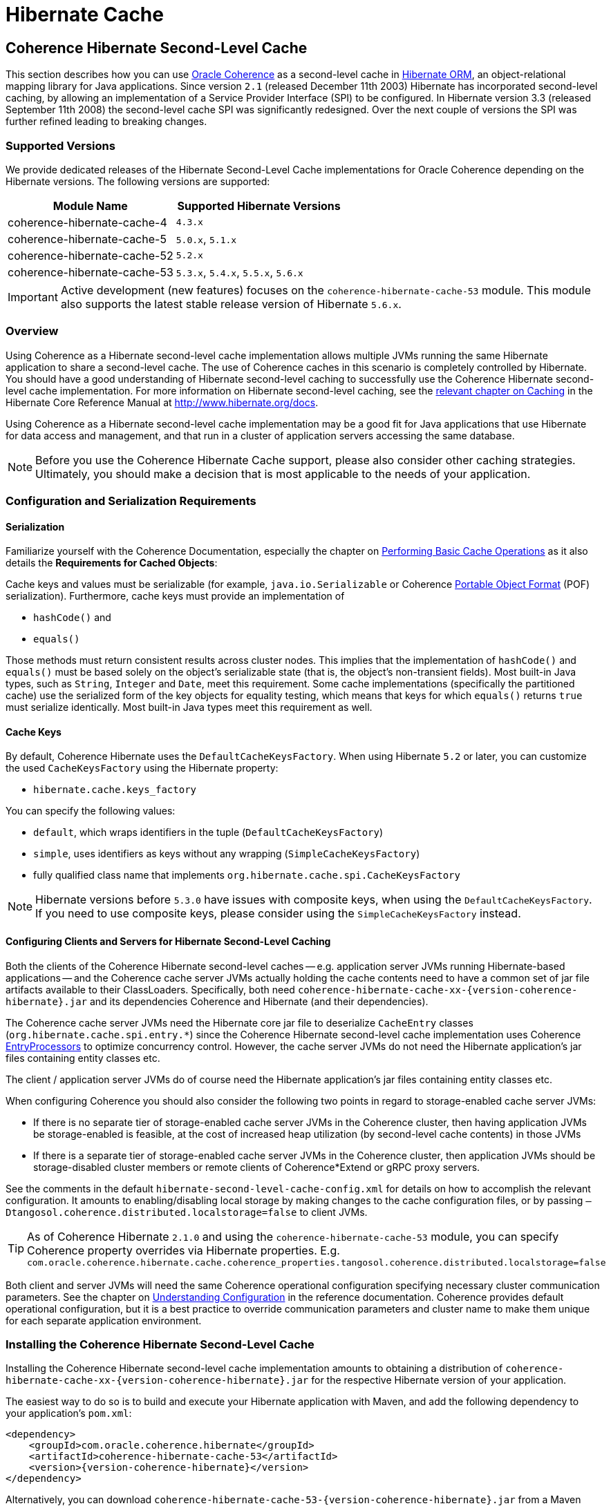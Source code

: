 ///////////////////////////////////////////////////////////////////////////////
    Copyright (c) 2013, 2022, Oracle and/or its affiliates.

    Licensed under the Universal Permissive License v 1.0 as shown at
    https://oss.oracle.com/licenses/upl.
///////////////////////////////////////////////////////////////////////////////

= Hibernate Cache

== Coherence Hibernate Second-Level Cache

This section describes how you can use https://coherence.community/[Oracle Coherence]
as a second-level cache in http://hibernate.org/orm/[Hibernate ORM], an object-relational mapping library
for Java applications. Since version `2.1` (released December 11th 2003) Hibernate
has incorporated second-level caching, by allowing an implementation of a Service
Provider Interface (SPI) to be configured. In Hibernate version 3.3 (released
September 11th 2008) the second-level cache SPI was significantly redesigned. Over
the next couple of versions the SPI was further refined leading to breaking changes.

=== Supported Versions

We provide dedicated releases of the Hibernate Second-Level Cache implementations
for Oracle Coherence depending on the Hibernate versions. The following versions
are supported:

[cols="1,1"]
|===
|Module Name |Supported Hibernate Versions

|coherence-hibernate-cache-4
|`4.3.x`

|coherence-hibernate-cache-5
|`5.0.x`, `5.1.x`

|coherence-hibernate-cache-52
|`5.2.x`

|coherence-hibernate-cache-53
|`5.3.x`, `5.4.x`, `5.5.x`, `5.6.x`
|===

IMPORTANT: Active development (new features) focuses on the `coherence-hibernate-cache-53` module. This module also
supports the latest stable release version of Hibernate `5.6.x`.

=== Overview

Using Coherence as a Hibernate second-level cache implementation allows multiple JVMs running the same Hibernate
application to share a second-level cache. The use of Coherence caches in this scenario is completely controlled by
Hibernate. You should have a good understanding of Hibernate second-level caching to successfully use the Coherence
Hibernate second-level cache implementation. For more information on Hibernate second-level caching, see the
link:{hibernate-docs}/Hibernate_User_Guide.html#caching[relevant chapter on Caching] in the Hibernate Core Reference
Manual at http://www.hibernate.org/docs.

Using Coherence as a Hibernate second-level cache implementation may be a good fit for Java applications that use
Hibernate for data access and management, and that run in a cluster of application servers accessing the same database.

NOTE: Before you use the Coherence Hibernate Cache support, please also consider other caching strategies. Ultimately,
you should make a decision that is most applicable to the needs of your application.

=== Configuration and Serialization Requirements

==== Serialization

Familiarize yourself with the Coherence Documentation, especially the chapter on
link:{coherence-docs}develop-applications/performing-basic-cache-operations.html#GUID-F9BCA574-ABFC-4F0D-94EA-949E5B7621E7[Performing Basic Cache Operations]
as it also details the *Requirements for Cached Objects*:

Cache keys and values must be serializable (for example, `java.io.Serializable` or Coherence link:{coherence-docs}develop-applications/using-portable-object-format.html#GUID-F331E5AB-0B3B-4313-A2E3-AA95A40AD913[Portable Object Format]
(POF) serialization). Furthermore, cache keys must provide an implementation of

* `hashCode()` and
* `equals()`

Those methods must return consistent results across cluster nodes. This implies that the implementation of `hashCode()`
and `equals()` must be based solely on the object's serializable state (that is, the object's non-transient fields). Most
built-in Java types, such as `String`, `Integer` and `Date`, meet this requirement. Some cache implementations
(specifically the partitioned cache) use the serialized form of the key objects for equality testing, which means that
keys for which `equals()` returns `true` must serialize identically. Most built-in Java types meet this requirement as
well.

==== Cache Keys

By default, Coherence Hibernate uses the `DefaultCacheKeysFactory`. When using Hibernate `5.2` or later, you can customize
the used `CacheKeysFactory` using the Hibernate property:

* `hibernate.cache.keys_factory`

You can specify the following values:

* `default`, which wraps identifiers in the tuple (`DefaultCacheKeysFactory`)
* `simple`, uses identifiers as keys without any wrapping (`SimpleCacheKeysFactory`)
* fully qualified class name that implements `org.hibernate.cache.spi.CacheKeysFactory`

NOTE: Hibernate versions before `5.3.0` have issues with composite keys, when using the `DefaultCacheKeysFactory`.
If you need to use composite keys, please consider using the `SimpleCacheKeysFactory` instead.

==== Configuring Clients and Servers for Hibernate Second-Level Caching

Both the clients of the Coherence Hibernate second-level caches -- e.g. application server JVMs running Hibernate-based
applications -- and the Coherence cache server JVMs actually holding the cache contents need to have a common set of
jar file artifacts available to their ClassLoaders. Specifically, both need
`coherence-hibernate-cache-xx-{version-coherence-hibernate}.jar` and its dependencies Coherence and Hibernate
(and their dependencies).

The Coherence cache server JVMs need the Hibernate core jar file to deserialize `CacheEntry` classes
(`org.hibernate.cache.spi.entry.*`) since the Coherence Hibernate second-level cache implementation uses Coherence
link:{coherence-docs}develop-applications/processing-data-cache.html[EntryProcessors] to optimize concurrency control.
However, the cache server JVMs do not need the Hibernate application's jar files containing entity classes etc.

The client / application server JVMs do of course need the Hibernate application's jar files containing entity classes
etc.

When configuring Coherence you should also consider the following two points in regard to storage-enabled cache server JVMs:

- If there is no separate tier of storage-enabled cache server JVMs in the Coherence cluster, then having application JVMs
be storage-enabled is feasible, at the cost of increased heap utilization (by second-level cache contents) in those JVMs

- If there is a separate tier of storage-enabled cache server JVMs in the Coherence cluster, then application JVMs should
be storage-disabled cluster members or remote clients of Coherence*Extend or gRPC proxy servers.

See the comments in the default `hibernate-second-level-cache-config.xml` for details on how to accomplish the relevant
configuration. It amounts to enabling/disabling local storage by making changes to the cache configuration files, or by
passing `–Dtangosol.coherence.distributed.localstorage=false` to client JVMs.

TIP: As of Coherence Hibernate `2.1.0` and using the `coherence-hibernate-cache-53` module, you can specify Coherence
property overrides via Hibernate properties.
E.g. `com.oracle.coherence.hibernate.cache.coherence_properties.tangosol.coherence.distributed.localstorage=false`

Both client and server JVMs will need the same Coherence operational configuration specifying necessary cluster
communication parameters. See the chapter on
link:{coherence-docs}develop-applications/understanding-configuration.html#GUID-360B798E-2120-44A9-8B09-1FDD9AB40EB5[Understanding Configuration]
in the reference documentation. Coherence provides default operational configuration, but it is a best practice to
override communication parameters and cluster name to make them unique for each separate application environment.

=== Installing the Coherence Hibernate Second-Level Cache

Installing the Coherence Hibernate second-level cache implementation amounts to obtaining a distribution of
`coherence-hibernate-cache-xx-{version-coherence-hibernate}.jar` for the respective Hibernate version of your application.

The easiest way to do so is to build and execute your Hibernate application with Maven, and add the following dependency
to your application's `pom.xml`:

[source,xml,indent=0,subs="verbatim,quotes,attributes"]
----
<dependency>
    <groupId>com.oracle.coherence.hibernate</groupId>
    <artifactId>coherence-hibernate-cache-53</artifactId>
    <version>{version-coherence-hibernate}</version>
</dependency>
----

Alternatively, you can download `coherence-hibernate-cache-53-{version-coherence-hibernate}.jar` from a Maven repository
(e.g. https://repo1.maven.org/maven2/) and use it in JVM classpaths. Or you can xref:dev/03_build-instructions.adoc[build]
the Coherence Hibernate second-level cache implementation from sources.

Coherence Hibernate depends on Oracle Coherence (E.g. https://coherence.community/[Coherence CE] (Community Edition))
and Hibernate. These dependencies must be declared explicitly as we do not include them transitively. A full dependency
declaration may look like the following:

[source,xml,indent=0,subs="verbatim,quotes,attributes"]
----
<dependency>
    <groupId>com.oracle.coherence.hibernate</groupId>
    <artifactId>coherence-hibernate-cache-53</artifactId>
    <version>{version-coherence-hibernate}</version>
</dependency>
<dependency>
    <groupId>org.hibernate</groupId>
    <artifactId>hibernate-core</artifactId>
    <version>{version-hibernate}</version>
</dependency>
<dependency>
    <groupId>com.oracle.coherence.ce</groupId>
    <artifactId>coherence</artifactId>
    <version>{version-coherence}</version>
</dependency>
----

=== Configuring Hibernate Second-Level and Query Caching

Hibernate uses three forms of caching:

* Session cache
* Second-level cache
* Query cache

The _session cache_ caches entities within a Hibernate Session. A Hibernate Session is a transaction-level cache of
persistent data, potentially spanning multiple database transactions, and typically scoped on a per-thread basis. As a
non-clustered cache, the session cache is managed entirely by Hibernate.

The _second-level_ and _query caches_ span multiple transactions, and support the use of Coherence as a cache provider.
The second-level cache is responsible for caching records across multiple Sessions (for primary key lookups). The _query
cache_ caches the result sets generated by Hibernate queries. Hibernate manages data in an internal representation in the
second-level and query caches, meaning that these caches are usable only by Hibernate. For more information, see the
chapter on link:{hibernate-docs}Hibernate_User_Guide.html#caching[Caching] of the Hibernate Core Reference Manual.

==== Hibernate Second-Level Cache

To configure Coherence as the Hibernate _second-level_ cache, set the `hibernate.cache.region.factory_class`
property in Hibernate configuration to `com.oracle.coherence.hibernate.cache.v53.CoherenceRegionFactory`. For example,
include the following property setting in `hibernate.cfg.xml`:

[source,xml,indent=0,subs="verbatim,quotes,attributes"]
----
<property name="hibernate.cache.region.factory_class">
    com.oracle.coherence.hibernate.cache.v53.CoherenceRegionFactory
</property>
----

NOTE: Coherence Hibernate Cache `5.3+` uses the link:{coherence-ce-docs}core/02_bootstrap[Coherence Bootstrap API].

In addition to setting the `hibernate.cache.region.factory_class` property, you must also configure Hibernate to use
second-level caching by setting the appropriate Hibernate configuration property to `true`, as follows:

[source,xml,indent=0,subs="verbatim,quotes,attributes"]
----
<property name="hibernate.cache.use_second_level_cache">true</property>
----

Furthermore, you must configure each entity class mapped by Hibernate, and each Collection-typed field mapped by
Hibernate, to use caching on a case-by-case basis. To configure mapped classes and Collection-typed fields to use
_second-level_ caching, add `<cache>` elements to the class's mapping file as in the following example:

[source,xml,indent=0,subs="verbatim,quotes,attributes"]
----
<hibernate-mapping package="org.hibernate.tutorial.domain">
    <class name="Person" table="PEOPLE">
        <cache usage="read-write" />
        <id name="id" column="PERSON_ID">
            <generator class="native"/>
        </id>
        <property name="age"/>
        <property name="firstname"/>
        <property name="lastname"/>
        <set name="events" table="PERSON_EVENT">
            <cache usage="read-write" />
            <key column="PERSON_ID"/>
            <many-to-many column="EVENT_ID" class="Event"/>
        </set>
        <set name="emailAddresses" table="PERSON_EMAIL_ADDR">
            <cache usage="read-write" />
            <key column="PERSON_ID"/>
            <element type="string" column="EMAIL_ADDR"/>
        </set>
    </class>
</hibernate-mapping>
----

The possible values for the usage attribute of the cache element are as follows:

[source,xml,indent=0,subs="verbatim,quotes,attributes"]
----
<cache usage="transactional | read-write | nonstrict-read-write | read-only" />
----

Alternatively, you can use the equivalent JPA annotations such as in the following example:

[source,java,indent=0,subs="verbatim,quotes,attributes"]
----
@Entity
@Cache(usage = CacheConcurrencyStrategy.READ_WRITE)
@Table(name="PEOPLE")
public class Person {
    // ...
}
----

The meaning and effect of each possible value is documented below in the section on cache concurrency strategies.

==== Hibernate Query Cache

When configuring query caching, you must again set the Hibernate property `hibernate.cache.region.factory_class` property.
Furthermore, you must also configure Hibernate to enable query caching by setting the following Hibernate configuration
property to `true`:

[source,xml,indent=0,subs="verbatim,quotes,attributes"]
----
<property name="hibernate.cache.use_query_cache">true</property>
----

Moreover, you must call `setCacheable(true)`, on each `org.hibernate.Query` executed by your application code, as in
the following example:

[source,java,indent=0,subs="verbatim,quotes,attributes"]
----
public List listPersons() {
    Session session = HibernateUtil.getSessionFactory().getCurrentSession();
    session.beginTransaction();
    Query query = session.createQuery("from Person");
    query.setCacheable(true);
    List result = query.list();
    session.getTransaction().commit();
    return result;
}
----

=== Types of Hibernate Second-Level Cache

Hibernate's second-level cache design utilizes five different types of second-level cache, as reflected in the names of
sub-interfaces of `org.hibernate.cache.spi.Region`:

* `EntityRegions` cache the data of entity instances mapped by Hibernate.  By default Hibernate uses the fully-qualified
name of the entity class as the name of an `EntityRegion` cache; though the name can be overridden through configuration.
* `CollectionRegions` cache the data of Collection-typed fields of mapped entities.  Hibernate names `CollectionRegion`
caches using the fully-qualified name of the entity class followed by the name of the Collection-typed field, separated
by a period.
* `NaturalIdRegions` cache mappings of secondary identifiers to primary identifiers for entities.
* `QueryResultsRegions` cache the result sets of queries executed by Hibernate.  Cache keys are formed using the query
string and parameters, and cache values are collections of identifiers of entities satisfying the query.  By default
Hibernate uses one `QueryResultsRegion` with the name "[.code]``org.hibernate.cache.internal.StandardQueryCache``".  Hibernate
users can instantiate `QueryResultsRegions` by calling `org.hibernate.Query.setCacheRegion()` passing custom cache names
(by convention these names should begin with "[.code]``query.``").
* `TimestampsRegions` cache timestamps at which database tables were last written by Hibernate.  These timestamps are
used by Hibernate during query processing to determine whether cached query results can be used (if a query involves a
certain table, and that table was written more recently than when the result set for that query was last cached, then
the cached result set may be stale and cannot be used).  Hibernate uses one `TimestampsRegion` named
"``org.hibernate.cache.spi.UpdateTimestampsCache``".  The keys in this cache are database table names, and the values are
machine clock readings.

`EntityRegions`, `CollectionRegions`, and `NaturalIdRegions` are treated by Hibernate as "`transactional`" cache regions,
meaning that the full variety of cache concurrency strategies may be configured (see the next section).  Whereas
`QueryResultsRegions` and `TimestampsRegions` are used by Hibernate as "`general data`" regions, rendering cache
concurrency strategies irrelevant for those types of caches.

=== Cache Concurrency Strategies

The Hibernate cache architecture defines four different "cache concurrency strategies" in association with its
_second-level_ cache. These are intended to allow Hibernate users to configure the degree of database consistency and
transaction isolation desired for _second-level_ cache contents, for data concurrently read and written through Hibernate.
The following table describes the four Hibernate second-level cache concurrency strategies:

[cols="1,2,2"]
|===
|Strategy |Intent| Write Transaction Sequence

|transactional
|Guarantee cache consistency with database, and repeatable read isolation, via JTA transactions enlisting both as resources.
|Cache and database committed atomically in same JTA transaction.

|read/write
|Maintain strong consistency with database, and read committed isolation in second-level cache.
|Database committed first, then cache updated using locking model.

|nonstrict read/write
|Better performance, but no guarantee of consistency with database or read committed isolation in second-level cache.
|Database committed first, then cache invalidated to cause subsequent read-through.

|read only
|Best performance for read-only data.
|Not applicable.
|===

For `EntityRegions`, `CollectionRegions`, and `NaturalIdRegions`, the appropriate cache concurrency strategy can be
configured via the usage attribute of the cache element in the Hibernate mapping file for a mapped entity class, or via
equivalent annotation.

IMPORTANT: The Coherence Hibernate second-level cache implementation does not support the transactional cache concurrency strategy.

=== Configuring Coherence Caches for Hibernate Second-Level Caching

By default, the Coherence Hibernate second-level cache implementation uses a cache configuration file named
`hibernate-second-level-cache-config.xml` at the root level in `coherence-hibernate-cache-53-{version-coherence-hibernate}.jar`.
This configuration file defines cache mappings for Hibernate second-level caches. You can specify an alternative cache
configuration file for Hibernate second-level caches using the Hibernate or Java property
`com.oracle.coherence.hibernate.cache.v53.cache_config_file_path`, whose value should be the path to a file or ClassLoader
resource, or a `file://` URL.

In fact, it is recommended and expected that you specify an alternative cache configuration file customized for the
domain model and consistency / isolation requirements of your particular Hibernate application. For each mapped entity
class and Collection-typed field, it is recommended that you configure an explicit cache mapping to the scheme (with
expiry and size parameters) appropriate for that cache given application requirements. See comments in the default
cache configuration file for more detail on customizing cache configuration for your application. The default cache
configuration file takes a conservative approach, and it is likely that you can optimize cache access latency and hit
ratio (via size) for entity and collection caches with relaxed consistency / isolation requirements.

In any case, it is recommended that you configure dedicated cache services for Hibernate second-level caches (as is done
in the default cache configuration file), to avoid the potential for reentrant calls into cache services when
Hibernate-based `CacheStores` are used. Furthermore, second-level caches should be size-limited in all tiers to avoid
the possibility of heap exhaustion. Query caches in particular should be size-limited because the Hibernate API does
not provide any means of controlling the query cache other than a complete eviction. Finally, expiration should be
considered if the underlying database can be written by clients other than the Hibernate application.

=== Additional Configuration Options

==== Session Name `5.3+`

Property `com.oracle.coherence.hibernate.cache.session_name` allows to specify a name for the
underlying Coherence session. If not specified, the default session name will be used.

==== Session Type `5.3+`

Property `com.oracle.coherence.hibernate.cache.session_type` can take the following values:

- CLIENT - The session is a client session, that is it expects to be a Coherence*Extend client.
- GRPC   - The session is a gRPC client session.
- SERVER - The session is a server session, that is it expects to be a Coherence cluster member.
This is the *default* type if no value is specified.

==== Minimal Puts

Hibernate provides the configuration property `hibernate.cache.use_minimal_puts`, which optimizes cache management for
clustered caches by minimizing cache update operations. The Coherence caching provider enables this by default. Setting
this property to false might increase overhead for cache management.

==== Coherence-specific properties `5.3+`

When providing Hibernate properties, you can also specify any
{coherence-docs}develop-applications/system-property-overrides.html#GUID-32230D28-4976-4147-A887-0A0120FF5C7E[Coherence system property overrides]
using the following property structure:

[source,properties,indent=0,subs="verbatim,quotes,attributes"]
----
com.oracle.coherence.hibernate.cache.coherence_properties.*=my property value
----

IMPORTANT: Specifying Coherence-specific properties is available for the Hibernate Cache 53 module only!

For instance, in order to redirect the logging output of Coherence (Only Coherence!) to its own log file,
and setting the log level to maximum, you could specify:

[source,properties,indent=0,subs="verbatim,quotes,attributes"]
----
com.oracle.coherence.hibernate.cache.coherence_properties.coherence.log=/path/to/coherence.log
com.oracle.coherence.hibernate.cache.coherence_properties.coherence.log.level: 9
----

Under the covers, Coherence Hibernate is configured using a custom implementation of a Coherence `SystemPropertyResolver`.

==== Logging `5.3+`

Without specifying any custom logging properties, Coherence Hibernate will set the logger of Coherence to
`slf4j`. Therefore, Coherence Hibernate should integrate seamlessly into your application out of the box.

Under the covers, Coherence Hibernate is configured using a custom implementation of a Coherence `SystemPropertyResolver`.

[NOTE]
====
Properties defined via
{coherence-docs}develop-applications/operational-configuration-elements.html#GUID-6DEB2F17-F6CA-4476-8EF7-2B175191929F[Operational Override Files]
take precedence. For example, if your application provides a custom `tangosol-coherence-override.xml` file,
such as the following, then providing a respective Coherence Hibernate property will not have any effect.
====

[source,xml,indent=0,subs="verbatim,quotes,attributes"]
----
<logging-config>
    <destination>slf4j</destination>
</logging-config>
----
